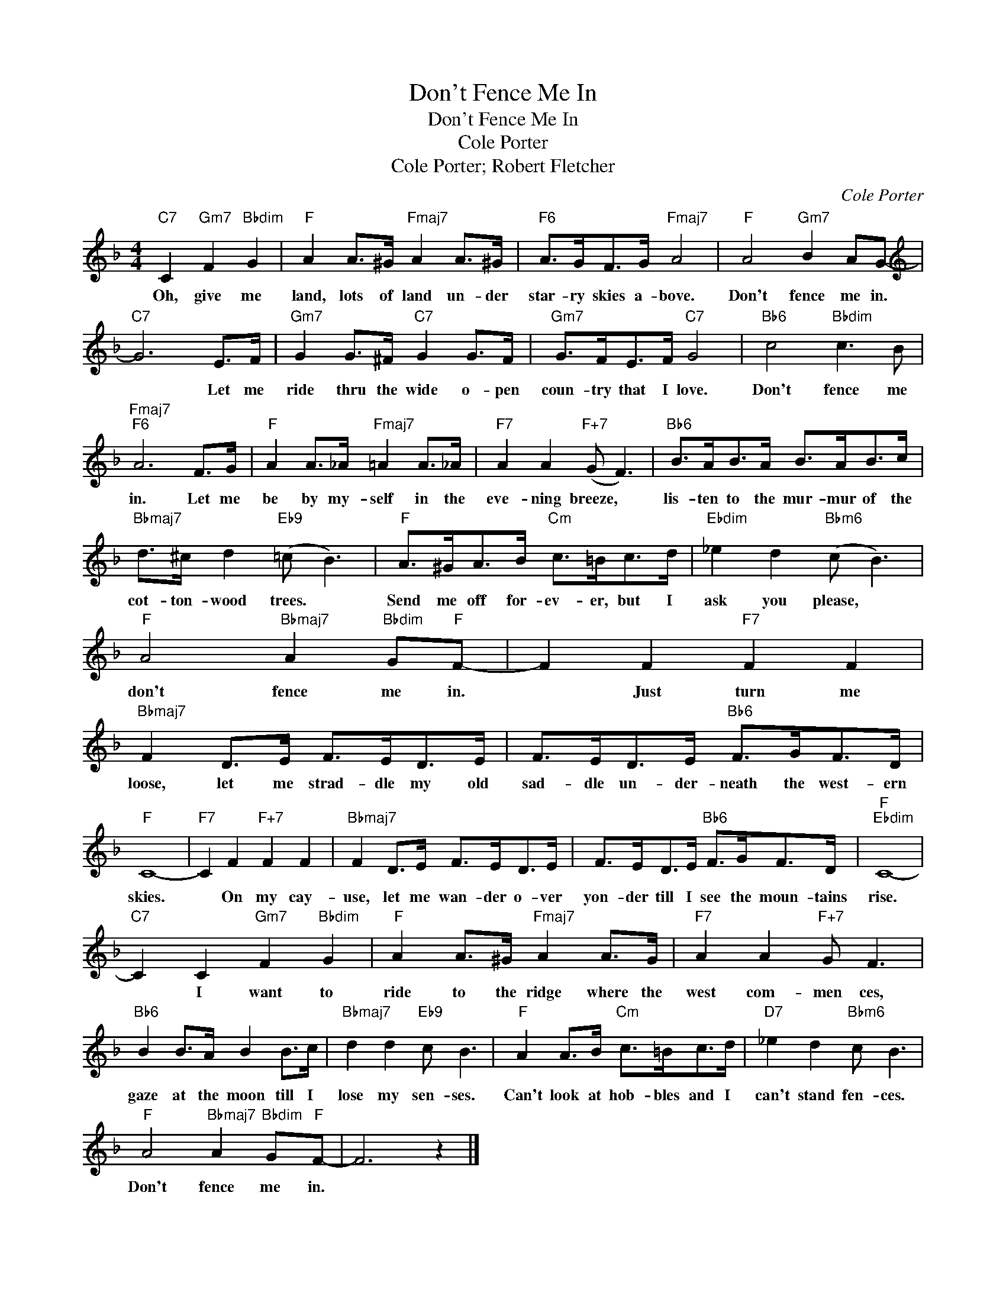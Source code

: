X:1
T:Don't Fence Me In
T:Don't Fence Me In
T:Cole Porter
T:Cole Porter; Robert Fletcher
C:Cole Porter
Z:All Rights Reserved
L:1/8
M:4/4
K:F
V:1 treble 
%%MIDI program 24
V:1
"C7" C2"Gm7" F2"Bbdim" G2 |"F" A2 A>^G"Fmaj7" A2 A>^G |"F6" A>GF>G"Fmaj7" A4 |"F" A4"Gm7" B2 AG- | %4
w: Oh, give me|land, lots of land un- der|star- ry skies a- bove.|Don't fence me in.|
[K:treble]"C7" G6 E>F |"Gm7" G2 G>^F"C7" G2 G>F |"Gm7" G>FE>F"C7" G4 |"Bb6" c4"Bbdim" c3 B | %8
w: * Let me|ride thru the wide o- pen|coun- try that I love.|Don't fence me|
"Fmaj7""F6" A6 F>G |"F" A2 A>_A"Fmaj7" =A2 A>_A |"F7" A2 A2"F+7" (G F3) |"Bb6" B>AB>A B>AB>c | %12
w: in. Let me|be by my- self in the|eve- ning breeze, *|lis- ten to the mur- mur of the|
"Bbmaj7" d>^c d2"Eb9" (=c B3) |"F" A>^GA>B"Cm" c>=Bc>d |"Ebdim" _e2 d2"Bbm6" (c B3) | %15
w: cot- ton- wood trees. *|Send me off for- ev- er, but I|ask you please, *|
"F" A4"Bbmaj7" A2"Bbdim" G"F"F- | F2 F2"F7" F2 F2 |"Bbmaj7" F2 D>E F>ED>E | F>ED>E"Bb6" F>GF>D | %19
w: don't fence me in.|* Just turn me|loose, let me strad- dle my old|sad- dle un- der- neath the west- ern|
"F" C8- |"F7" C2 F2"F+7" F2 F2 |"Bbmaj7" F2 D>E F>ED>E | F>ED>E"Bb6" F>GF>D |"F""Ebdim" C8- | %24
w: skies.|* On my cay-|use, let me wan- der o- ver|yon- der till I see the moun- tains|rise.|
"C7" C2 C2"Gm7" F2"Bbdim" G2 |"F" A2 A>^G"Fmaj7" A2 A>G |"F7" A2 A2"F+7" G F3 | %27
w: * I want to|ride to the ridge where the|west com- men ces,|
"Bb6" B2 B>A B2 B>c |"Bbmaj7" d2 d2"Eb9" c B3 |"F" A2 A>B"Cm" c>=Bc>d |"D7" _e2 d2"Bbm6" c B3 | %31
w: gaze at the moon till I|lose my sen- ses.|Can't look at hob- bles and I|can't stand fen- ces.|
"F" A4"Bbmaj7" A2"Bbdim" G"F"F- | F6 z2 |] %33
w: Don't fence me in.||

